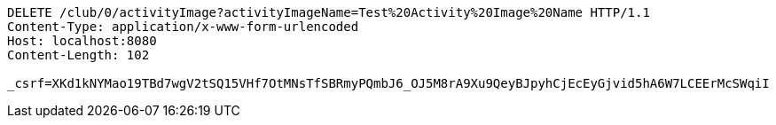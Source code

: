 [source,http,options="nowrap"]
----
DELETE /club/0/activityImage?activityImageName=Test%20Activity%20Image%20Name HTTP/1.1
Content-Type: application/x-www-form-urlencoded
Host: localhost:8080
Content-Length: 102

_csrf=XKd1kNYMao19TBd7wgV2tSQ15VHf7OtMNsTfSBRmyPQmbJ6_OJ5M8rA9Xu9QeyBJpyhCjEcEyGjvid5hA6W7LCEErMcSWqiI
----